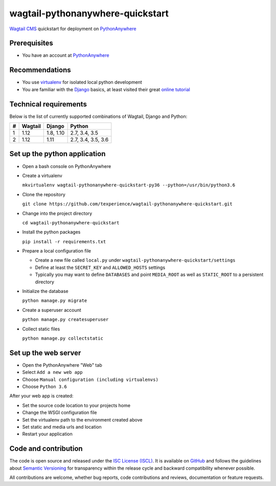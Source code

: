 wagtail-pythonanywhere-quickstart
=================================

.. image:: https://img.shields.io/badge/version-v1.0.0-blue.svg

.. image:: https://img.shields.io/badge/license-ISC%20License%20(ISCL)-blue.svg
    :target: http://en.wikipedia.org/wiki/ISC_license

`Wagtail CMS`_ quickstart for deployment on `PythonAnywhere`_

.. _Wagtail CMS: https://wagtail.io
.. _PythonAnywhere: https://www.pythonanywhere.com

Prerequisites
-------------

* You have an account at `PythonAnywhere`_

.. _PythonAnywhere: https://www.pythonanywhere.com

Recommendations
---------------

* You use `virtualenv`_ for isolated local python development
* You are familiar with the `Django`_ basics, at least visited their great `online tutorial`_

.. _virtualenv: https://virtualenv.pypa.io
.. _Django: https://www.djangoproject.com
.. _online tutorial: https://docs.djangoproject.com/en/dev/intro/tutorial01

Technical requirements
----------------------

Below is the list of currently supported combinations of Wagtail, Django and Python:

+---+---------+-----------+--------------------+
| # | Wagtail | Django    | Python             |
+===+=========+===========+====================+
| 1 | 1.12    | 1.8, 1.10 | 2.7, 3.4, 3.5      |
+---+---------+-----------+--------------------+
| 2 | 1.12    | 1.11      | 2.7, 3.4, 3.5, 3.6 |
+---+---------+-----------+--------------------+

Set up the python application
-----------------------------

* Open a bash console on PythonAnywhere
* Create a virtualenv

  ``mkvirtualenv wagtail-pythonanywhere-quickstart-py36 --python=/usr/bin/python3.6``

* Clone the repository

  ``git clone https://github.com/texperience/wagtail-pythonanywhere-quickstart.git``

* Change into the project directory

  ``cd wagtail-pythonanywhere-quickstart``

* Install the python packages

  ``pip install -r requirements.txt``

* Prepare a local configuration file

  * Create a new file called ``local.py`` under ``wagtail-pythonanywhere-quickstart/settings``
  * Define at least the ``SECRET_KEY`` and ``ALLOWED_HOSTS`` settings
  * Typically you may want to define ``DATABASES`` and point ``MEDIA_ROOT`` as well as ``STATIC_ROOT`` to a persistent directory

* Initialize the database

  ``python manage.py migrate``

* Create a superuser account

  ``python manage.py createsuperuser``

* Collect static files

  ``python manage.py collectstatic``

Set up the web server
---------------------

* Open the PythonAnywhere "Web" tab
* Select ``Add a new web app``
* Choose ``Manual configuration (including virtualenvs)``
* Choose ``Python 3.6``

After your web app is created:

* Set the source code location to your projects home
* Change the WSGI configuration file
* Set the virtualenv path to the environment created above
* Set static and media urls and location
* Restart your application

Code and contribution
---------------------

The code is open source and released under the `ISC License (ISCL)`_. It is available on `GitHub`_ and follows the guidelines about `Semantic Versioning`_ for transparency within the release cycle and backward compatibility whenever possible.

All contributions are welcome, whether bug reports, code contributions and reviews, documentation or feature requests.

.. _ISC License (ISCL): http://en.wikipedia.org/wiki/ISC_license
.. _Semantic Versioning: http://semver.org/
.. _GitHub: https://github.com/texperience/texsite
